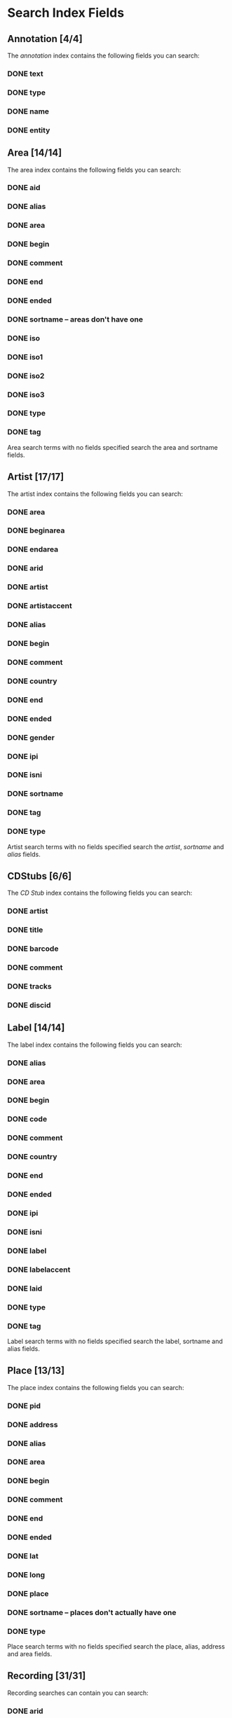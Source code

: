 #+TODO: TODO(t) SCHEMA(m) | DONE(d)

* Search Index Fields
** Annotation [4/4]

The [[Annotation][annotation]] index contains the following fields you
can search:

*** DONE text
*** DONE type
*** DONE name
*** DONE entity

** Area [14/14]

The area index contains the following fields you can search:

*** DONE aid
*** DONE alias
*** DONE area
*** DONE begin
*** DONE comment
*** DONE end
*** DONE ended
*** DONE sortname -- areas don't have one
*** DONE iso
*** DONE iso1
*** DONE iso2
*** DONE iso3
*** DONE type
*** DONE tag

Area search terms with no fields specified search the area and sortname
fields.
** Artist [17/17]

The artist index contains the following fields you can search:

*** DONE area
*** DONE beginarea
*** DONE endarea
*** DONE arid
*** DONE artist
*** DONE artistaccent
*** DONE alias
*** DONE begin
*** DONE comment
*** DONE country
*** DONE end
*** DONE ended
*** DONE gender
*** DONE ipi
*** DONE isni
*** DONE sortname
*** DONE tag
*** DONE type

Artist search terms with no fields specified search the /artist/,
/sortname/ and /alias/ fields.
** CDStubs [6/6]

The [[CD Stub][CD Stub]] index contains the following fields you can
search:

*** DONE artist
*** DONE title
*** DONE barcode
*** DONE comment
*** DONE tracks
*** DONE discid

** Label [14/14]

The label index contains the following fields you can search:

*** DONE alias
*** DONE area
*** DONE begin
*** DONE code
*** DONE comment
*** DONE country
*** DONE end
*** DONE ended
*** DONE ipi
*** DONE isni
*** DONE label
*** DONE labelaccent
*** DONE laid
*** DONE type
*** DONE tag

Label search terms with no fields specified search the label, sortname
and alias fields.
** Place [13/13]

The place index contains the following fields you can search:

*** DONE pid
*** DONE address
*** DONE alias
*** DONE area
*** DONE begin
*** DONE comment
*** DONE end
*** DONE ended
*** DONE lat
*** DONE long
*** DONE place
*** DONE sortname -- places don't actually have one
*** DONE type

Place search terms with no fields specified search the place, alias,
address and area fields.
** Recording [31/31]

Recording searches can contain you can search:

*** DONE arid
*** DONE artist
*** DONE artistname
*** DONE creditname
*** DONE comment
*** DONE country
*** DONE date
*** DONE dur
*** DONE format
*** DONE firstreleasedate
*** DONE isrc
*** DONE number
*** DONE position
*** DONE primarytype
*** TODO puid -- deprecated
*** DONE qdur
*** DONE recording
*** DONE recordingaccent
*** DONE reid
*** DONE release
*** DONE rgid
*** DONE rid
*** DONE secondarytype
*** DONE status
*** DONE tid
*** DONE tnum
*** DONE tracks
*** DONE tracksrelease
*** DONE tag
*** DONE type
*** DONE video

Recording search terms with no fields search the /recording/ field only
** Release Group [16/16]

The release group index contains the following fields you can search:

*** DONE arid
*** DONE artist
*** DONE artistname
*** DONE comment
*** DONE creditname
*** DONE primarytype
*** DONE rgid
*** DONE releasegroup
*** DONE releasegroupaccent
*** DONE releases
*** DONE release
*** DONE reid
*** DONE secondarytype
*** DONE status
*** DONE tag
*** DONE type

Release group search terms with no fields search the releasegroup field
only.
** Release [30/31]

The release index contains these fields you can search:

*** DONE arid
*** DONE artist
*** DONE artistname
*** DONE asin
*** DONE barcode
*** DONE catno
*** DONE comment
*** DONE country
*** DONE creditname
*** DONE date
*** DONE discids
*** TODO discidsmedium
*** DONE format
*** DONE laid
*** DONE label
*** DONE lang
*** DONE mediums
*** DONE primarytype
*** TODO puid -- deprecated
*** SCHEMA quality
*** DONE reid
*** DONE release
*** DONE releaseaccent
*** DONE rgid
*** DONE script
*** DONE secondarytype
*** DONE status
*** DONE tag
*** DONE tracks
*** DONE tracksmedium
*** DONE type

Release search terms with no fields search the /release/ field only.
** Tag [1/1]

The Tag index contains these fields you can search:

*** DONE tag

** Work [11/11]

The work index contains these fields you can search:

*** DONE alias
*** DONE arid
*** DONE artist
*** DONE comment
*** DONE iswc
*** DONE language
*** DONE tag
*** DONE type
*** DONE wid
*** DONE work
*** DONE workaccent

Work search terms with no fields specified search the work and alias
fields.

** Editor [2/2]

*** DONE bio
*** DONE editor

** Event [14/14]

*** DONE aid
*** DONE alias
*** DONE area
*** DONE arid
*** DONE artist
*** DONE begin
*** DONE comment
*** DONE eid
*** DONE end
*** DONE event
*** DONE pid
*** DONE place
*** DONE tag
*** DONE type

** FreeDB [0/6] -- deprecated

*** TODO artist
*** TODO cat
*** TODO discid
*** TODO title
*** TODO tracks
*** TODO year

** Series [7/7]

*** DONE alias
*** DONE comment
*** DONE orderingattribute
*** DONE series
*** DONE sid
*** DONE tag
*** DONE type

** URL [2/5]

*** TODO relationtype
*** TODO targetid
*** TODO targettype
*** DONE uid
*** DONE url

